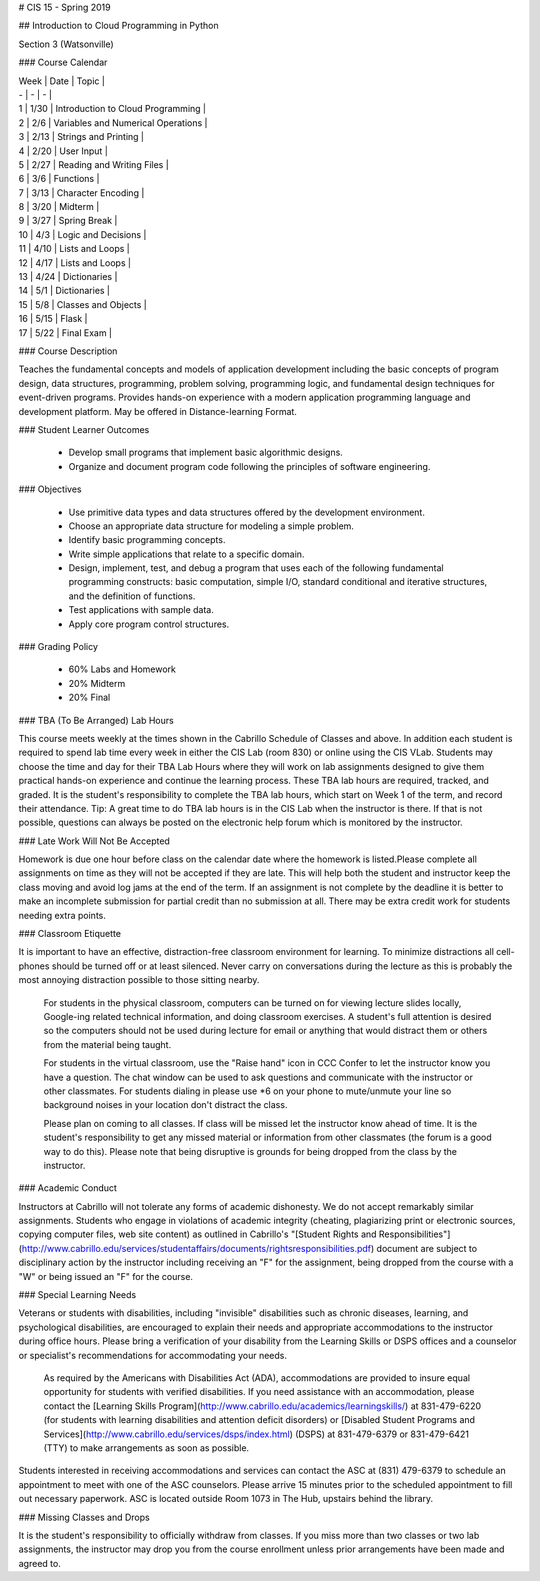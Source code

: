 # CIS 15 - Spring 2019

## Introduction to Cloud Programming in Python 

Section 3 (Watsonville) 

### Course Calendar 

| Week | Date | Topic | 
| - | - | - |
| 1 | 1/30 | Introduction to Cloud Programming | 
| 2  | 2/6 | Variables and Numerical Operations | 
| 3  | 2/13 | Strings and Printing | 
| 4  | 2/20 | User Input | 
| 5  | 2/27 | Reading and Writing Files | 
| 6  | 3/6 | Functions | 
| 7  | 3/13 | Character Encoding | 
| 8  | 3/20 | Midterm | 
| 9  | 3/27 | Spring Break | 
| 10 | 4/3 | Logic and Decisions | 
| 11 | 4/10 | Lists and Loops | 
| 12 | 4/17 | Lists and Loops | 
| 13 | 4/24 | Dictionaries | 
| 14 | 5/1  | Dictionaries | 
| 15 | 5/8  | Classes and Objects | 
| 16 | 5/15 | Flask | 
| 17 | 5/22 | Final Exam | 

### Course Description

Teaches the fundamental concepts and models of application development including the basic concepts of program design, data structures, programming, problem solving, programming logic, and fundamental design techniques for event-driven programs. Provides hands-on experience with a modern application programming language and development platform. May be offered in Distance-learning Format.

### Student Learner Outcomes

  - Develop small programs that implement basic algorithmic designs.
  - Organize and document program code following the principles of software engineering.
  
### Objectives

  - Use primitive data types and data structures offered by the development environment.
  - Choose an appropriate data structure for modeling a simple problem.
  - Identify basic programming concepts.
  - Write simple applications that relate to a specific domain.
  - Design, implement, test, and debug a program that uses each of the following fundamental programming constructs: basic computation, simple I/O, standard conditional and iterative structures, and the definition of functions.
  - Test applications with sample data.
  - Apply core program control structures.

### Grading Policy

  - 60% Labs and Homework
  - 20% Midterm
  - 20% Final

### TBA (To Be Arranged) Lab Hours

This course meets weekly at the times shown in the Cabrillo Schedule of Classes and above. In addition each student is required to spend lab time every week in either the CIS Lab (room 830) or online using the CIS VLab. Students may choose the time and day for their TBA Lab Hours where they will work on lab assignments designed to give them practical hands-on experience and continue the learning process. These TBA lab hours are required, tracked, and graded. It is the student's responsibility to complete the TBA lab hours, which start on Week 1 of the term, and record their attendance. Tip: A great time to do TBA lab hours is in the CIS Lab when the instructor is there. If that is not possible, questions can always be posted on the electronic help forum which is monitored by the instructor.

### Late Work Will Not Be Accepted

Homework is due one hour before class on the calendar date where the homework is listed.Please complete all assignments on time as they will not be accepted if they are late. This will help both the student and instructor keep the class moving and avoid log jams at the end of the term. If an assignment is not complete by the deadline it is better to make an incomplete submission for partial credit than no submission at all. There may be extra credit work for students needing extra points.

### Classroom Etiquette

It is important to have an effective, distraction-free classroom environment for learning. To minimize distractions all cell-phones should be turned off or at least silenced. Never carry on conversations during the lecture as this is probably the most annoying distraction possible to those sitting nearby.
 
 For students in the physical classroom, computers can be turned on for viewing lecture slides locally, Google-ing related technical information, and doing classroom exercises. A student's full attention is desired so the computers should not be used during lecture for email or anything that would distract them or others from the material being taught.
 
 For students in the virtual classroom, use the "Raise hand" icon in CCC Confer to let the instructor know you have a question. The chat window can be used to ask questions and communicate with the instructor or other classmates. For students dialing in please use *6 on your phone to mute/unmute your line so background noises in your location don't distract the class.
 
 Please plan on coming to all classes. If class will be missed let the instructor know ahead of time. It is the student's responsibility to get any missed material or information from other classmates (the forum is a good way to do this). Please note that being disruptive is grounds for being dropped from the class by the instructor.
 
### Academic Conduct

Instructors at Cabrillo will not tolerate any forms of academic dishonesty. We do not accept remarkably similar assignments. Students who engage in violations of academic integrity (cheating, plagiarizing print or electronic sources, copying computer files, web site content) as outlined in Cabrillo's "[Student Rights and Responsibilities"](http://www.cabrillo.edu/services/studentaffairs/documents/rightsresponsibilities.pdf) document are subject to disciplinary action by the instructor including receiving an "F" for the assignment, being dropped from the course with a "W" or being issued an "F" for the course.
 
### Special Learning Needs

Veterans or students with disabilities, including "invisible" disabilities such as chronic diseases, learning, and psychological disabilities, are encouraged to explain their needs and appropriate accommodations to the instructor during office hours. Please bring a verification of your disability from the Learning Skills or DSPS offices and a counselor or specialist's recommendations for accommodating your needs.
 
 As required by the Americans with Disabilities Act (ADA), accommodations are provided to insure equal opportunity for students with verified disabilities. If you need assistance with an accommodation, please contact the [Learning Skills Program](http://www.cabrillo.edu/academics/learningskills/) at 831-479-6220 (for students with learning disabilities and attention deficit disorders) or [Disabled Student Programs and Services](http://www.cabrillo.edu/services/dsps/index.html) (DSPS) at 831-479-6379 or 831-479-6421 (TTY) to make arrangements as soon as possible.
 
Students interested in receiving accommodations and services can contact the ASC at (831) 479-6379 to schedule an appointment to meet with one of the ASC counselors. Please arrive 15 minutes prior to the scheduled appointment to fill out necessary paperwork.
ASC is located outside Room 1073 in The Hub, upstairs behind the library.

### Missing Classes and Drops

It is the student's responsibility to officially withdraw from classes. If you miss more than two classes or two lab assignments, the instructor may drop you from the course enrollment unless prior arrangements have been made and agreed to.
